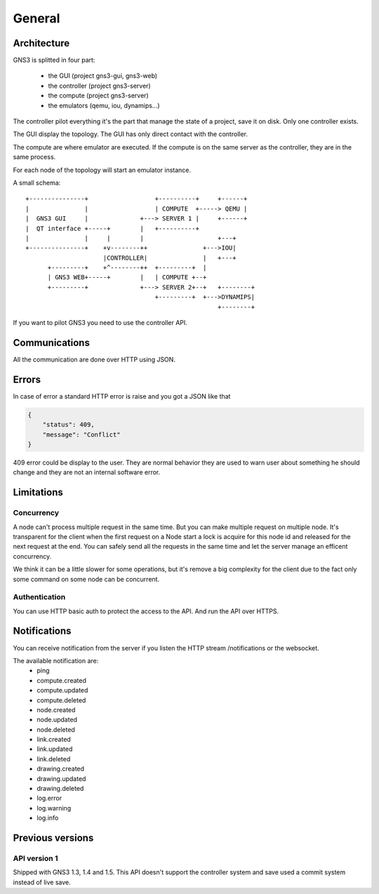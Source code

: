 General
################

Architecture
============

GNS3 is splitted in four part:

    * the GUI (project gns3-gui, gns3-web)
    * the controller (project gns3-server)
    * the compute (project gns3-server)
    * the emulators (qemu, iou, dynamips...)


The controller pilot everything it's the part that manage the state
of a project, save it on disk. Only one controller exists.


The GUI display the topology. The GUI has only direct contact with
the controller.

The compute are where emulator are executed. If the compute is on
the same server as the controller, they are in the same process.


For each node of the topology will start an emulator instance.


A small schema::

    +---------------+                  +----------+     +------+
    |               |                  | COMPUTE  +-----> QEMU |
    |  GNS3 GUI     |              +---> SERVER 1 |     +------+
    |  QT interface +-----+        |   +----------+
    |               |     |        |                    +---+
    +---------------+    +v--------++               +--->IOU|
                         |CONTROLLER|               |   +---+
          +---------+    +^--------++  +---------+  |
          | GNS3 WEB+-----+        |   | COMPUTE +--+
          +---------+              +---> SERVER 2+--+   +--------+
                                       +---------+  +--->DYNAMIPS|
                                                        +--------+


If you want to pilot GNS3 you need to use the controller API.


Communications
===============

All the communication are done over HTTP using JSON.

Errors
======

In case of error a standard HTTP error is raise and you got a
JSON like that

.. code-block:: json
    
    {
        "status": 409,
        "message": "Conflict"
    }

409 error could be display to the user. They are normal behavior
they are used to warn user about something he should change and
they are not an internal software error.


Limitations
============

Concurrency
------------

A node can't process multiple request in the same time. But you can make
multiple request on multiple node. It's transparent for the client
when the first request on a Node start a lock is acquire for this node id
and released for the next request at the end. You can safely send all
the requests in the same time and let the server manage an efficent concurrency.

We think it can be a little slower for some operations, but it's remove a big
complexity for the client due to the fact only some command on some node can be
concurrent.


Authentication
-----------------

You can use HTTP basic auth to protect the access to the API. And run
the API over HTTPS.


Notifications
=============

You can receive notification from the server if you listen the HTTP stream /notifications or the websocket.

The available notification are:
    * ping
    * compute.created
    * compute.updated
    * compute.deleted
    * node.created
    * node.updated
    * node.deleted
    * link.created
    * link.updated
    * link.deleted
    * drawing.created
    * drawing.updated
    * drawing.deleted
    * log.error
    * log.warning
    * log.info

Previous versions
=================

API version 1
-------------
Shipped with GNS3 1.3, 1.4 and 1.5.
This API doesn't support the controller system and save used a commit system instead of live save.

